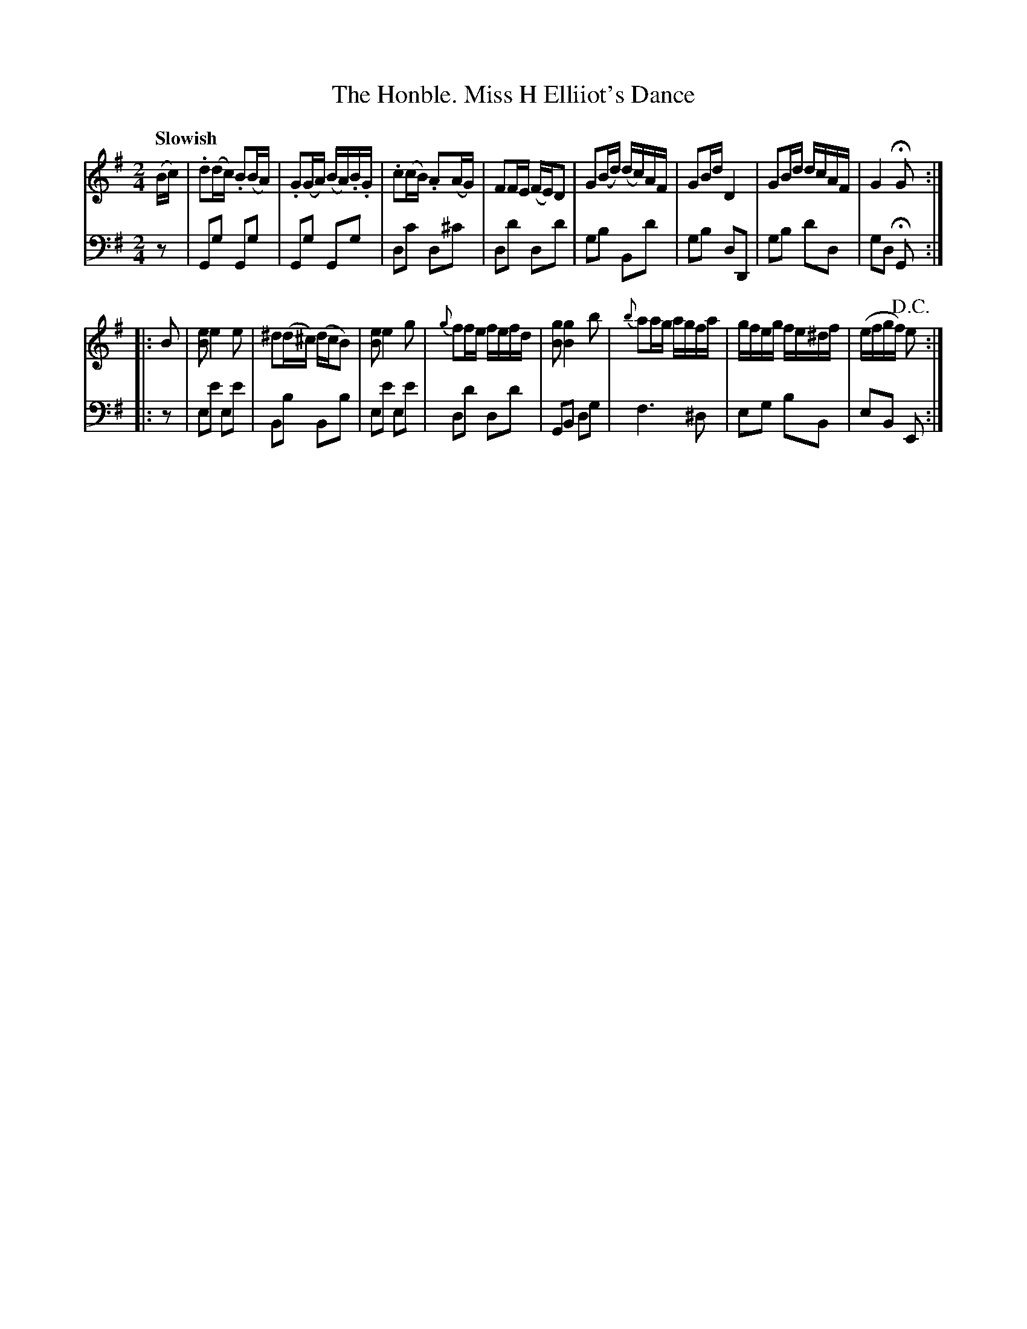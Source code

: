 X: 333
T: The Honble. Miss H Elliiot's Dance
N: Did her last name really have two 'i's?
B: John Pringle "Collection of Reels Strathspeys & Jigs", 1801 p.33#3
Z: 2011 John Chambers <jc:trillian.mit.edu>
Q: "Slowish"
R: reel
M: 2/4
L: 1/16
K: G
V: 1
(Bc) |\
.d2(dc) .B2(BA) | .G2(GA) (BA).B.G | .c2(cB) .A2(AG) | F2FE (FE)D2 |\
G2(Bd) (dc)AF | G2Bd D4 | G2Bd dcAF | G4 HG2 :|
|: B2 |\
[e2B2] e4 e2 | ^d2(d^c) (dcB2) | [e2B2] e4 g2 | {g}f2fe fefd |\
[g2B2] [g4B4] b2 | {b}a2ag agfa | gfeg fe^df | (efgf) !D.C.!e2 :|
V: 2 clef=bass middle=d
z2 |\
G2g2 G2g2 | G2g2 G2g2 | d2c'2 d2^c'2 | d2d'2 d2d'2 |\
g2b2 B2d'2 | g2b2 d2D2 | g2b2 d'2d2 | g2d2 HG2 :|
|: z2 |\
e2e'2 e2e'2 | B2b2 B2b2 | e2e'2 e2e'2 | d2d'2 d2d'2 |\
G2B2 d2g2 | f6 ^d2 | e2g2 b2B2 | e2B2 E2 :|
